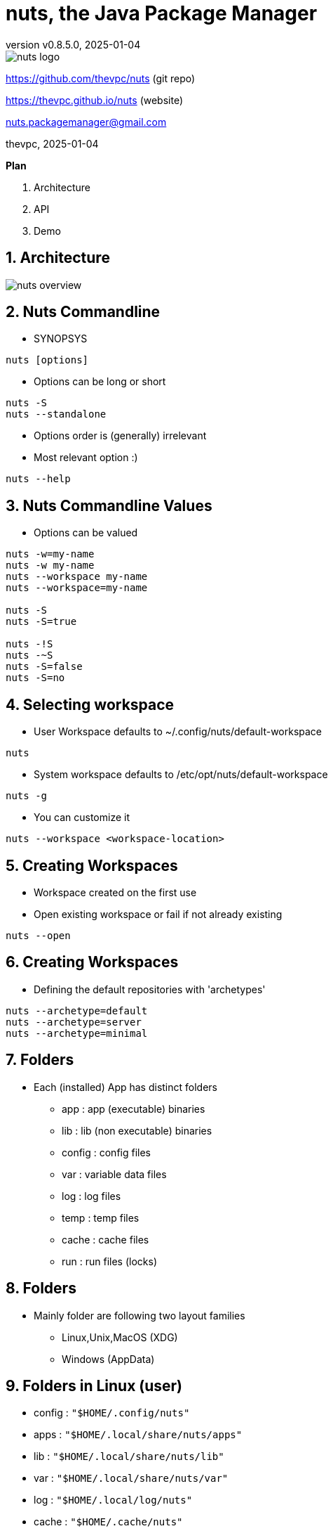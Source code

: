 = nuts, the Java Package Manager
:pdf-page-size: 9in x 6in
:source-highlighter: pygments
:icons: font
:icon-set: pf
:revnumber: v0.8.5.0
:revdate: 2025-01-04
//:revremark: Private use only - (Taha BEN SALAH)
:appendix-caption: Appx
:sectnums:
:sectnumlevels: 8
:stem: latexmath
//:title-logo-image:images/nuts-logo.png[]
//:front-cover:images/nuts-logo.png[]

//{zwsp} +
//{zwsp} +
//{zwsp} +
//{zwsp} +

image::images/nuts-logo.png[scaledwidth=40%,align="center"]

[.text-center]
https://github.com/thevpc/nuts (git repo)

[.text-center]
https://thevpc.github.io/nuts  (website)

[.text-center]
nuts.packagemanager@gmail.com

[.text-center]
thevpc, 2025-01-04

:toc:
:toclevels: 4

<<<

**Plan**

1. Architecture
2. API
3. Demo


<<<

== Architecture

image::images/nuts-overview.png[scaledwidth=100%]

<<<
== Nuts Commandline
* SYNOPSYS
```sh
nuts [options]
```
* Options can be long or short
```sh
nuts -S
nuts --standalone
```
* Options order is (generally) irrelevant
* Most relevant option :)
```sh
nuts --help
```

<<<

== Nuts Commandline Values
* Options can be valued
```sh
nuts -w=my-name
nuts -w my-name
nuts --workspace my-name
nuts --workspace=my-name

nuts -S
nuts -S=true

nuts -!S
nuts -~S
nuts -S=false
nuts -S=no
```

<<<
== Selecting workspace

* User Workspace defaults to ~/.config/nuts/default-workspace
```sh
nuts
```
* System workspace defaults to /etc/opt/nuts/default-workspace
```sh
nuts -g
```
* You can customize it
```sh
nuts --workspace <workspace-location>
```

<<<

== Creating Workspaces

* Workspace created on the first use
* Open existing workspace or fail if not already existing
```sh
nuts --open
```

<<<

== Creating Workspaces

* Defining the default repositories with  'archetypes'
```sh
nuts --archetype=default
nuts --archetype=server
nuts --archetype=minimal
```

<<<

== Folders

* Each (installed) App has distinct folders
** app : app (executable) binaries
** lib : lib (non executable) binaries
** config : config files
** var : variable data files
** log : log files
** temp : temp files
** cache : cache files
** run : run files (locks)

<<<

== Folders

* Mainly folder are following two layout families
** Linux,Unix,MacOS (XDG)
** Windows (AppData)

<<<

== Folders in Linux (user)

* config   : ```"$HOME/.config/nuts"```
* apps     : ```"$HOME/.local/share/nuts/apps"```
* lib      : ```"$HOME/.local/share/nuts/lib"```
* var      : ```"$HOME/.local/share/nuts/var"```
* log      : ```"$HOME/.local/log/nuts"```
* cache    : ```"$HOME/.cache/nuts"```
* temp     : ```"$java.io.tmpdir/$username/nuts"```
* run      : ```"/run/user/$USER_ID/nuts"```

<<<

== Folders in Linux (global/system)

* apps     : ```"/opt/nuts/apps"```
* lib      : ```"/opt/nuts/lib"```
* config   : ```"/etc/opt/nuts"```
* var      : ```"/var/opt/nuts"```
* log      : ```"/var/log/nuts"```
* temp     : ```"/tmp/nuts/global"```
* cache    : ```"/var/cache/nuts"```
* run      : ```"/tmp/run/nuts/global"```

<<<

== Folders in Windows

* apps     : ```"$HOME/AppData/Roaming/nuts/apps"```
* lib      : ```"$HOME/AppData/Roaming/nuts/lib"```
* config   : ```"$HOME/AppData/Roaming/nuts/config"```
* var      : ```"$HOME/AppData/Roaming/nuts/var"```
* log      : ```"$HOME/AppData/Roaming/nuts/log"```
* temp     : ```"$HOME/AppData/Local/nuts/temp"```
* cache    : ```"$HOME/AppData/Local/nuts/cache"```
* run      : ```"$HOME/AppData/Local/nuts/run"```

<<<

== Customize Folder Layout
* Mimic another OS

```sh
nuts --store-layout=system
nuts --store-layout=windows
nuts --store-layout=linux
```

* Exploded vs standalone

```sh
nuts --standalone
nuts --exploded
```

<<<


== Destroying a workspace

* Need to erase config (--reset, -Z) and skip boot (--skip-boot, -Q)
```sh
nuts -ZQ
```

<<<

== Working with Cache

* Invalidate only used files (New only)
```sh
nuts -N
```

* Invalidate All cache
```sh
nuts -z
```

<<<

== Running an Application

* Supported executables
** artifact (ex: ```org.jedit:jedit#5.0```,```jedit```)
** local jar (ex: ```./jedit.jar```)
** accessible jar (ex: ```http://jedit.org/jedit.jar```)
** accessible jar (ex: ```ssh://vpc@my-server/jedit.jar```)
** native applications (ex: ```ls```, ```cp``` etc on Linux and ```cmd.exe``` on Windows)
** any alias command to another supported executable (ex: ```nll=nsh -c ls -l```)

<<<

== Running an Application

```sh
nuts my-application
nuts --exec my-application
nuts --exec --java-version=9 -Xmx2G my-application
nuts --embedded --java-version=9 -Xmx2G my-application
nuts ls
nuts --system ls
```

<<<

== Running an Application

image::images/nuts-run-flowchart.png[scaledwidth=100%]

<<<

== Imports
```sh
nuts com.whitecape:white-app
nuts com.whitecape.yellow-app:yellow-app
nuts settings add import com.whitecape
nuts white-app
nuts yellow-app
nuts yellow-app#2.3
```

<<<

=== Conclusion

* `nuts` commandline is very rich
* `nuts` behaves seamlessly on linux/windows/macos
* I invite you to
** Take a shot, try to use it and give feedback
** `Star(*)` the repository https://github.com/thevpc/nuts
** Spread the word
** Join the Core Team to enhance `nuts`

<<<

[.text-center]
Thank you

[.text-center]
please support us by starring our repo at
[.text-center]
https://github.com/thevpc/nuts (git repo)

[.text-center]
https://thevpc.github.io/nuts  (website)

[.text-center]
nuts.packagemanager@gmail.com

